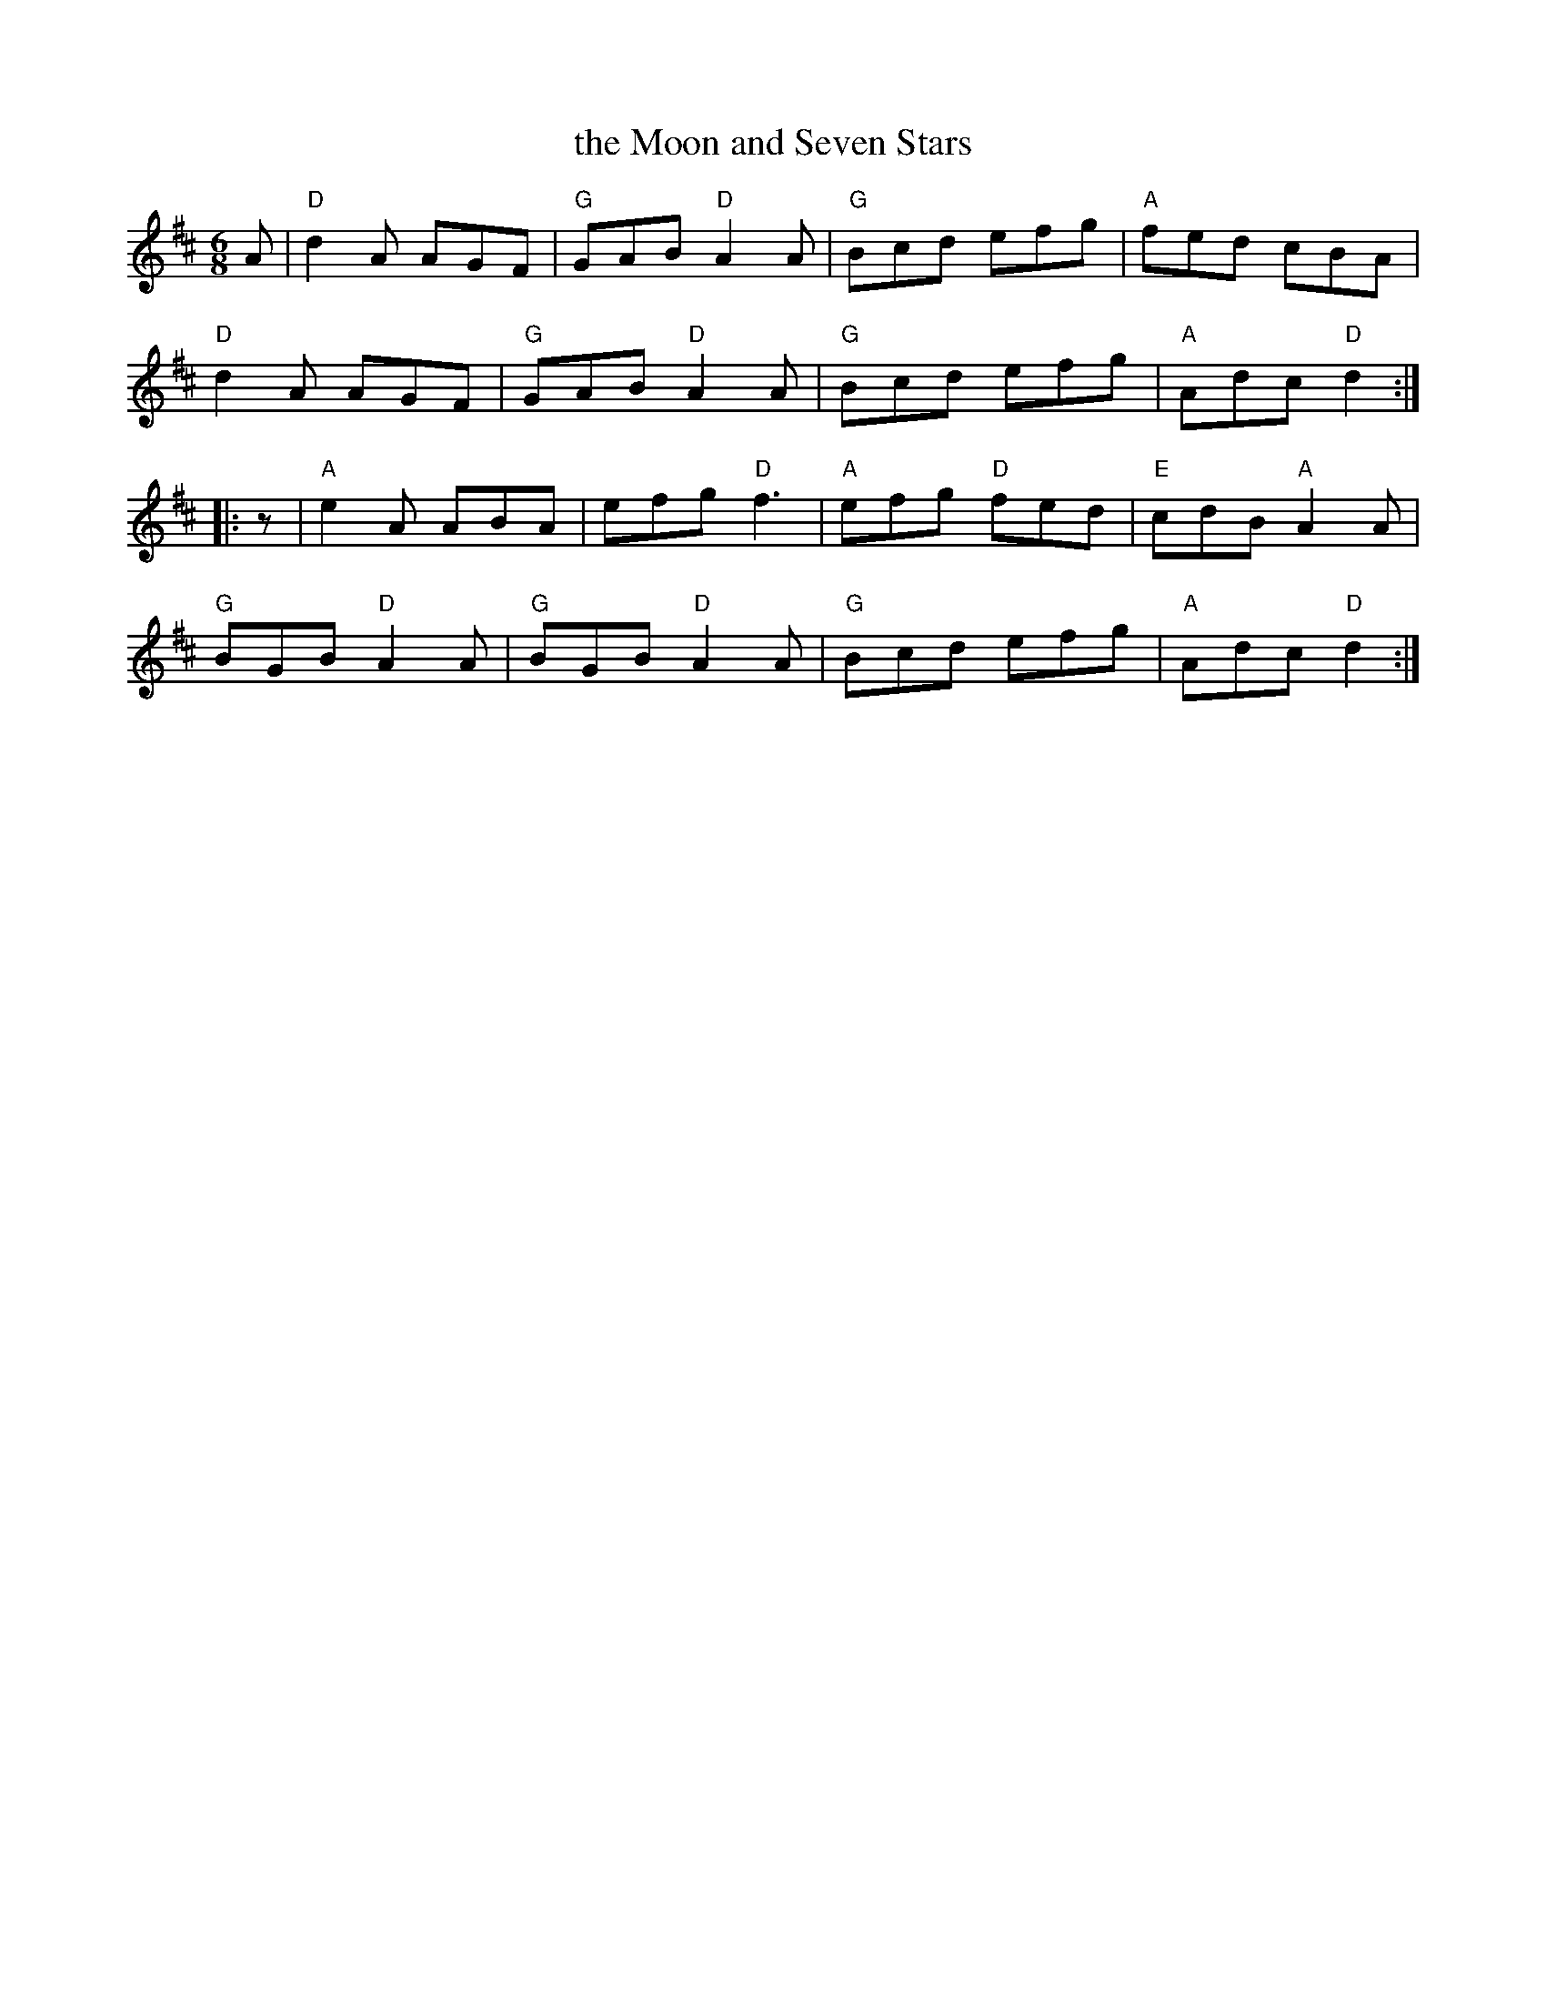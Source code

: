 X: 1
T: the Moon and Seven Stars
R: jig
S: Fiddle Hell Online 2022-4-1 handout for 1 handout for Contra Dance Piano workshop [Sue Songer]
N: The original had identical alternate endings on both parts.
Z: 2022 John Chambers <jc:trillian.mit.edu>
M: 6/8
L: 1/8
K: D
A |\
"D"d2A AGF | "G"GAB "D"A2A | "G"Bcd efg | "A"fed cBA |
"D"d2A AGF | "G"GAB "D"A2A | "G"Bcd efg | "A"Adc "D"d2 :|
|: z |\
"A"e2A ABA | efg "D"f3 | "A"efg "D"fed | "E"cdB "A"A2A |
"G"BGB "D"A2A | "G"BGB "D"A2A | "G"Bcd efg | "A"Adc "D"d2 :|
